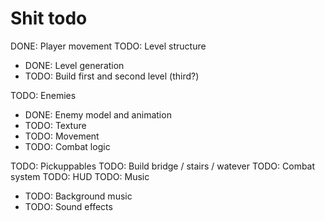 * Shit todo
DONE: Player movement
TODO: Level structure
 - DONE: Level generation
 - TODO: Build first and second level (third?)
TODO: Enemies
 - DONE: Enemy model and animation
 - TODO: Texture
 - TODO: Movement
 - TODO: Combat logic
TODO: Pickuppables
TODO: Build bridge / stairs / watever
TODO: Combat system
TODO: HUD
TODO: Music
 - TODO: Background music
 - TODO: Sound effects
